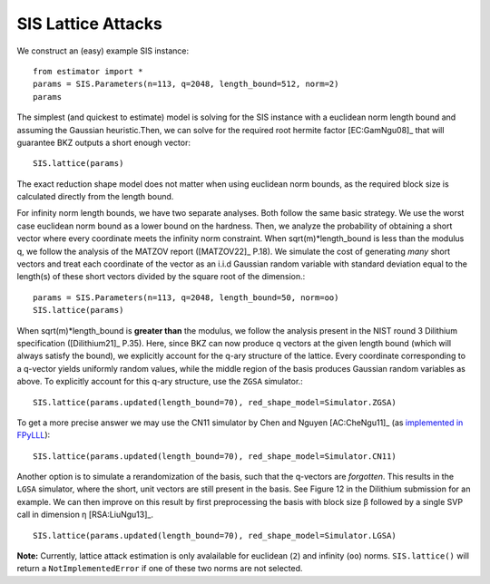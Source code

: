 .. _SIS Lattice Attacks:

SIS Lattice Attacks
=====================

We construct an (easy) example SIS instance::

    from estimator import *
    params = SIS.Parameters(n=113, q=2048, length_bound=512, norm=2) 
    params

The simplest (and quickest to estimate) model is solving for the SIS instance with a euclidean norm length bound and assuming the Gaussian heuristic.Then, we can solve for the required root hermite factor [EC:GamNgu08]_ that will guarantee BKZ outputs a short enough vector::

    SIS.lattice(params)

The exact reduction shape model does not matter when using euclidean norm bounds, as the required block size is calculated directly from the length bound. 

For infinity norm length bounds, we have two separate analyses. Both follow the same basic strategy. We use the worst case euclidean norm bound as a lower bound on the hardness. Then, we analyze the probability of obtaining a short vector where every coordinate meets the infinity norm constraint. When sqrt(m)*length_bound is less than the modulus q, we follow the analysis of the MATZOV report ([MATZOV22]_ P.18). We simulate the cost of generating *many* short vectors and treat each coordinate of the vector as an i.i.d Gaussian random variable with standard deviation equal to the length(s) of these short vectors divided by the square root of the dimension.::

    params = SIS.Parameters(n=113, q=2048, length_bound=50, norm=oo)
    SIS.lattice(params)

When sqrt(m)*length_bound is **greater than** the modulus, we follow the analysis present in the NIST round 3 Dilithium specification ([Dilithium21]_ P.35). Here, since BKZ can now produce q vectors at the given length bound (which will always satisfy the bound), we explicitly account for the q-ary structure of the lattice. Every coordinate corresponding to a q-vector yields uniformly random values, while the middle region of the basis produces Gaussian random variables as above. To explicitly account for this q-ary structure, use the ``ZGSA`` simulator.:: 

    SIS.lattice(params.updated(length_bound=70), red_shape_model=Simulator.ZGSA)

To get a more precise answer we may use the CN11 simulator by Chen and Nguyen [AC:CheNgu11]_ (as `implemented in FPyLLL <https://github.com/fplll/fpylll/blob/master/src/fpylll/tools/bkz_simulator.py>`__)::

    SIS.lattice(params.updated(length_bound=70), red_shape_model=Simulator.CN11)

Another option is to simulate a rerandomization of the basis, such that the q-vectors are *forgotten*. This results in the ``LGSA`` simulator, where the short, unit vectors are still present in the basis. See Figure 12 in the Dilithium submission for an example. We can then improve on this result by first preprocessing the basis with block size β followed by a single SVP call in dimension η [RSA:LiuNgu13]_. ::

    SIS.lattice(params.updated(length_bound=70), red_shape_model=Simulator.LGSA)

**Note:** Currently, lattice attack estimation is only avalailable for euclidean (``2``) and infinity (``oo``) norms. ``SIS.lattice()`` will return a ``NotImplementedError`` if one of these two norms are not selected.
                        
